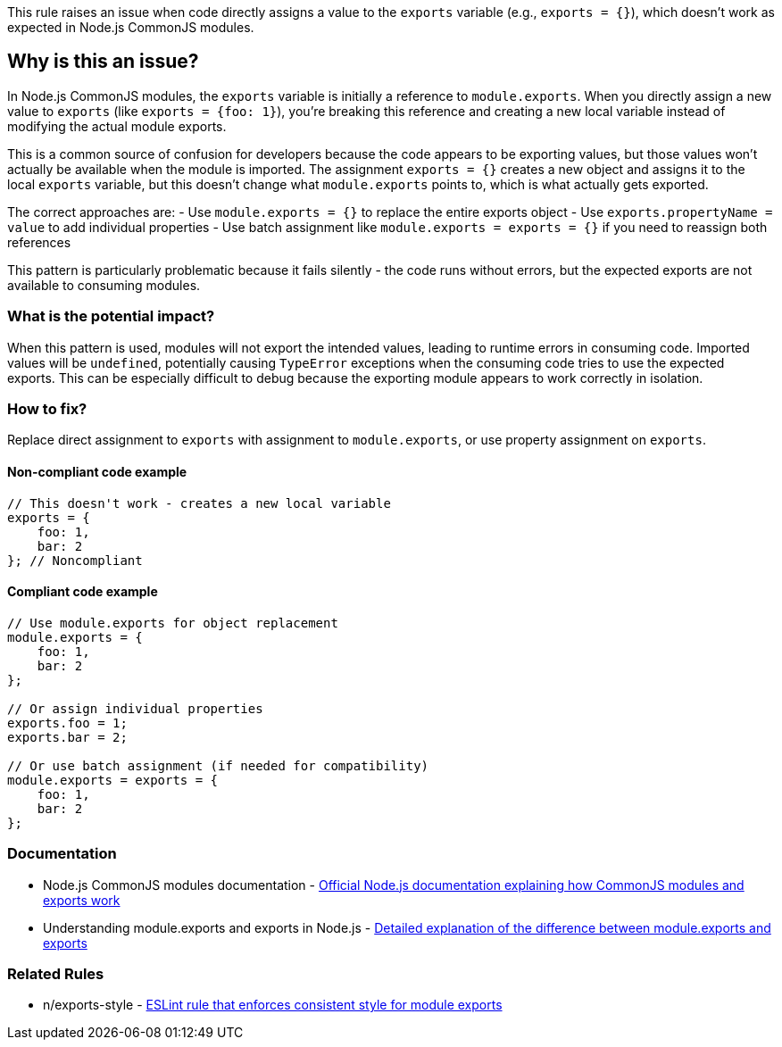 This rule raises an issue when code directly assigns a value to the `exports` variable (e.g., `exports = {}`), which doesn't work as expected in Node.js CommonJS modules.

== Why is this an issue?

In Node.js CommonJS modules, the `exports` variable is initially a reference to `module.exports`. When you directly assign a new value to `exports` (like `exports = {foo: 1}`), you're breaking this reference and creating a new local variable instead of modifying the actual module exports.

This is a common source of confusion for developers because the code appears to be exporting values, but those values won't actually be available when the module is imported. The assignment `exports = {}` creates a new object and assigns it to the local `exports` variable, but this doesn't change what `module.exports` points to, which is what actually gets exported.

The correct approaches are:
- Use `module.exports = {}` to replace the entire exports object
- Use `exports.propertyName = value` to add individual properties
- Use batch assignment like `module.exports = exports = {}` if you need to reassign both references

This pattern is particularly problematic because it fails silently - the code runs without errors, but the expected exports are not available to consuming modules.

=== What is the potential impact?

When this pattern is used, modules will not export the intended values, leading to runtime errors in consuming code. Imported values will be `undefined`, potentially causing `TypeError` exceptions when the consuming code tries to use the expected exports. This can be especially difficult to debug because the exporting module appears to work correctly in isolation.

=== How to fix?


Replace direct assignment to `exports` with assignment to `module.exports`, or use property assignment on `exports`.

==== Non-compliant code example

[source,javascript,diff-id=1,diff-type=noncompliant]
----
// This doesn't work - creates a new local variable
exports = {
    foo: 1,
    bar: 2
}; // Noncompliant
----

==== Compliant code example

[source,javascript,diff-id=1,diff-type=compliant]
----
// Use module.exports for object replacement
module.exports = {
    foo: 1,
    bar: 2
};

// Or assign individual properties
exports.foo = 1;
exports.bar = 2;

// Or use batch assignment (if needed for compatibility)
module.exports = exports = {
    foo: 1,
    bar: 2
};
----

=== Documentation

 * Node.js CommonJS modules documentation - https://nodejs.org/api/modules.html#modules-commonjs-modules[Official Node.js documentation explaining how CommonJS modules and exports work]
 * Understanding module.exports and exports in Node.js - https://www.freecodecamp.org/news/module-exports-how-to-export-in-node-js-and-javascript/[Detailed explanation of the difference between module.exports and exports]

=== Related Rules

 * n/exports-style - https://github.com/eslint-community/eslint-plugin-n/blob/master/docs/rules/exports-style.md[ESLint rule that enforces consistent style for module exports]

